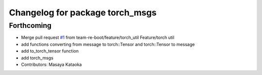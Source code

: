 ^^^^^^^^^^^^^^^^^^^^^^^^^^^^^^^^
Changelog for package torch_msgs
^^^^^^^^^^^^^^^^^^^^^^^^^^^^^^^^

Forthcoming
-----------
* Merge pull request `#1 <https://github.com/team-re-boot/libtorch_vendor/issues/1>`_ from team-re-boot/feature/torch_util
  Feature/torch util
* add functions converting from message to torch::Tensor and torch::Tensor to message
* add to_torch_tensor function
* add torch_msgs
* Contributors: Masaya Kataoka
